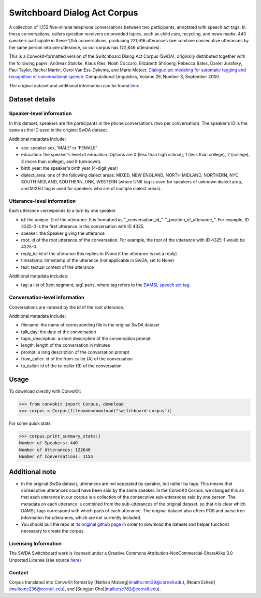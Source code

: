 Switchboard Dialog Act Corpus 
===============================

A collection of 1,155 five-minute telephone conversations between two participants, annotated with speech act tags.
In these conversations, callers question receivers on provided topics, such as child care, recycling, and news media.
440 speakers participate in these 1,155 conversations, producing 221,616 utterances (we combine consecutive utterances by the same person into one utterance, so our corpus has 122,646 utterances).

This is a Convokit-formatted version of the Switchboard Dialog Act Corpus (SwDA), originally distributed together with the following paper: Andreas Stolcke, Klaus Ries, Noah Coccaro, Elizabeth Shriberg, Rebecca Bates, Daniel Jurafsky, Paul Taylor, Rachel Martin, Carol Van Ess-Dykema, and Marie Meteer. `Dialogue act modeling for automatic tagging and recognition of conversational speech <https://www.aclweb.org/anthology/J00-3003.pdf>`_. Computational Linguistics, Volume 26, Number 3, September 2000.


The original dataset and additional information can be found `here <http://compprag.christopherpotts.net/swda.html>`_. 


Dataset details
---------------

Speaker-level information
^^^^^^^^^^^^^^^^^^^^^^^^^

In this dataset, speakers are the participants in the phone conversations (two per conversation). The speaker's ID is the same as the ID used in the original SwDA dataset.

Additional metadata include:

* sex: speaker sex, 'MALE' or 'FEMALE'
* education: the speaker's level of education. Options are 0 (less than high school), 1 (less than college), 2 (college), 3 (more than college), and 9 (unknown).
* birth_year: the speaker's birth year (4-digit year)
* dialect_area: one of the following dialect areas: MIXED, NEW ENGLAND, NORTH MIDLAND, NORTHERN, NYC, SOUTH MIDLAND, SOUTHERN, UNK, WESTERN (where UNK tag is used for speakers of unknown dialect area, and MIXED tag is used for speakers who are of multiple dialect areas).


Utterance-level information
^^^^^^^^^^^^^^^^^^^^^^^^^^^

Each utterance corresponds to a turn by one speaker. 

* id: the unique ID of the utterance. It is formatted as "_conversation_id_"-"_position_of_utterance_". For example, ID 4325-0 is the first utterance in the conversation with ID 4325.
* speaker: the Speaker giving the utterance
* root: id of the root utterance of the conversation. For example, the root of the utterance with ID 4325-1 would be 4325-0.
* reply_to: id of the utterance this replies to (None if the utterance is not a reply)
* timestamp: timestamp of the utterance (not applicable in SwDA, set to None)
* text: textual content of the utterance

Additional metadata includes:

* tag: a list of [text segment, tag] pairs, where tag refers to the `DAMSL speech act tag <https://web.stanford.edu/~jurafsky/ws97/manual.august1.html>`_. 


Conversation-level information
^^^^^^^^^^^^^^^^^^^^^^^^^^^^^^

Conversations are indexed by the id of the root utterance. 

Additional metadata include:

* filename: the name of corresponding file in the original SwDA dataset
* talk_day: the date of the conversation
* topic_description: a short description of the conversation prompt
* length: length of the conversation in minutes
* prompt: a long description of the conversation prompt
* from_caller: id of the from-caller (A) of the conversation
* to_caller: id of the to-caller (B) of the conversation

Usage
-----

To download directly with ConvoKit: 

>>> from convokit import Corpus, download
>>> corpus = Corpus(filename=download("switchboard-corpus"))


For some quick stats:

>>> corpus.print_summary_stats()
Number of Speakers: 440
Number of Utterances: 122646
Number of Conversations: 1155


Additional note
---------------

* In the original SwDa dataset, utterances are not separated by speaker, but rather by tags. This means that consecutive utterances could have been said by the same speaker. In the ConvoKit Corpus, we changed this so that each utterance in our corpus is a collection of the consecutive sub-utterances said by one person. The metadata on each utterance is combined from the sub-utterances of the original dataset, so that it is clear which DAMSL tags correspond with which parts of each utterance. The original dataset also offers POS and parse tree information for utterances, which are not currently included.

* You should pull the repo at `its original github page <https://github.com/cgpotts/swda>`_ in order to download the dataset and helper functions necessary to create the corpus.

Licensing Information
^^^^^^^^^^^^^^^^^^^^^

The SWDA Switchboard work is licensed under a Creative Commons Attribution-NonCommercial-ShareAlike 3.0 Unported License (see source `here <http://compprag.christopherpotts.net/swda.html>`_)


Contact
^^^^^^^

Corpus translated into ConvoKit format by [Nathan Mislang](mailto:ntm39@cornell.edu), [Noam Eshed](mailto:ne236@cornell.edu), and [Sungjun Cho](mailto:sc782@cornell.edu).
